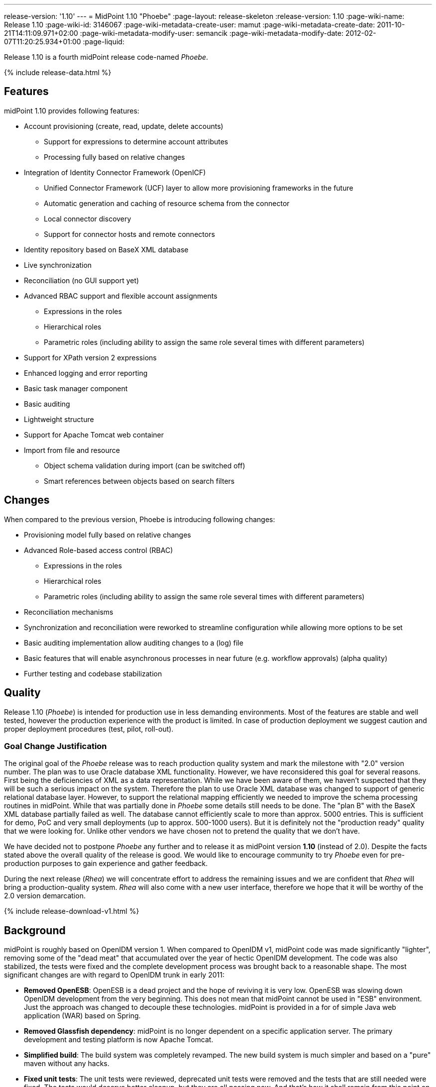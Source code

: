 ---
release-version: '1.10'
---
= MidPoint 1.10 "Phoebe"
:page-layout: release-skeleton
:release-version: 1.10
:page-wiki-name: Release 1.10
:page-wiki-id: 3146067
:page-wiki-metadata-create-user: mamut
:page-wiki-metadata-create-date: 2011-10-21T14:11:09.971+02:00
:page-wiki-metadata-modify-user: semancik
:page-wiki-metadata-modify-date: 2012-02-07T11:20:25.934+01:00
:page-liquid:

Release 1.10 is a fourth midPoint release code-named _Phoebe_.

++++
{% include release-data.html %}
++++

== Features

midPoint 1.10 provides following features:

* Account provisioning (create, read, update, delete accounts)


** Support for expressions to determine account attributes

** Processing fully based on relative changes



* Integration of Identity Connector Framework (OpenICF)


** Unified Connector Framework (UCF) layer to allow more provisioning frameworks in the future

** Automatic generation and caching of resource schema from the connector

** Local connector discovery

** Support for connector hosts and remote connectors



* Identity repository based on BaseX XML database

* Live synchronization

* Reconciliation (no GUI support yet)

* Advanced RBAC support and flexible account assignments


** Expressions in the roles

** Hierarchical roles

** Parametric roles (including ability to assign the same role several times with different parameters)



* Support for XPath version 2 expressions

* Enhanced logging and error reporting

* Basic task manager component

* Basic auditing

* Lightweight structure

* Support for Apache Tomcat web container

* Import from file and resource


** Object schema validation during import (can be switched off)

** Smart references between objects based on search filters




== Changes

When compared to the previous version, Phoebe is introducing following changes:

* Provisioning model fully based on relative changes

* Advanced Role-based access control (RBAC)


** Expressions in the roles

** Hierarchical roles

** Parametric roles (including ability to assign the same role several times with different parameters)



* Reconciliation mechanisms

* Synchronization and reconciliation were reworked to streamline configuration while allowing more options to be set

* Basic auditing implementation allow auditing changes to a (log) file

* Basic features that will enable asynchronous processes in near future (e.g. workflow approvals) (alpha quality)

* Further testing and codebase stabilization


== Quality

Release 1.10 (_Phoebe_) is intended for production use in less demanding environments.
Most of the features are stable and well tested, however the production experience with the product is limited.
In case of production deployment we suggest caution and proper deployment procedures (test, pilot, roll-out).


=== Goal Change Justification

The original goal of the _Phoebe_ release was to reach production quality system and mark the milestone with "2.0" version number.
The plan was to use Oracle database XML functionality.
However, we have reconsidered this goal for several reasons.
First being the deficiencies of XML as a data representation.
While we have been aware of them, we haven't suspected that they will be such a serious impact on the system.
Therefore the plan to use Oracle XML database was changed to support of generic relational database layer.
However, to support the relational mapping efficiently we needed to improve the schema processing routines in midPoint.
While that was partially done in _Phoebe_ some details still needs to be done.
The "plan B" with the BaseX XML database partially failed as well.
The database cannot efficiently scale to more than approx.
5000 entries.
This is sufficient for demo, PoC and very small deployments (up to approx.
500-1000 users).
But it is definitely not the "production ready" quality that we were looking for.
Unlike other vendors we have chosen not to pretend the quality that we don't have.

We have decided not to postpone _Phoebe_ any further and to release it as midPoint version *1.10* (instead of 2.0).
Despite the facts stated above the overall quality of the release is good.
We would like to encourage community to try _Phoebe_ even for pre-production purposes to gain experience and gather feedback.

During the next release (_Rhea_) we will concentrate effort to address the remaining issues and we are confident that _Rhea_ will bring a production-quality system.
_Rhea_ will also come with a new user interface, therefore we hope that it will be worthy of the 2.0 version demarcation.


++++
{% include release-download-v1.html %}
++++

== Background

midPoint is roughly based on OpenIDM version 1. When compared to OpenIDM v1, midPoint code was made significantly "lighter", removing some of the "dead meat" that accumulated over the year of hectic OpenIDM development.
The code was also stabilized, the tests were fixed and the complete development process was brought back to a reasonable shape.
The most significant changes are with regard to OpenIDM trunk in early 2011:

* *Removed OpenESB*: OpenESB is a dead project and the hope of reviving it is very low.
OpenESB was slowing down OpenIDM development from the very beginning.
This does not mean that midPoint cannot be used in "ESB" environment.
Just the approach was changed to decouple these technologies.
midPoint is provided in a for of simple Java web application (WAR) based on Spring.

* *Removed Glassfish dependency*: midPoint is no longer dependent on a specific application server.
The primary development and testing platform is now Apache Tomcat.

* *Simplified build*: The build system was completely revamped.
The new build system is much simpler and based on a "pure" maven without any hacks.

* *Fixed unit tests*: The unit tests were reviewed, deprecated unit tests were removed and the tests that are still needed were fixed.
The tests would deserve better cleanup, but they are all passing now.
And that's how it shall remain from this point on.

* *Architecture update*: New wiki was created with an up-to-date information on current midPoint implementation and also the design.
The UML models were updated as well, removing unnecessary components exactly as it happened in the code.

* *Refactoring of vital components*: IDM Model, provisioning and repository were significantly refactored for a better code structure and improved readability.

* *Improved GUI*: The GUI has been improved for usability.

* *Error reporting*: Errors are displayed more sophisticated composite result GUI.

* *Logging*: Logging subsystem was switched to logback, has support for MDC-based subsystem marking, the log messages were cleaned up.

* *Resource Schema*: Resource schema is automatically generated.

* *Connector and Connector Host*: Connectors are described by repository objects, including generated connector schema.
Connector hosts are supported.

* *Relative change model*

* *Auditing*

* *RBAC*

For the full project background see the xref:/midpoint/history/[midPoint History] page.


== Known Issues

. Sometimes it can happen if you have long time no-activity in GUI after re-login can show you screen on which it is "<partial-response> ... </ partial-response>" and the page is not displayed.
This problem is solved refresh the page.

. Before importing users from resource, you need to delete the previous import task for the same resource if it exists.

. User is sometimes redirected to a wrong UI after login.
E.g. logging in to admin GUI will result in user being logged to user GUI.
link:https://jira.evolveum.com/browse/MID-556[MID-556]

. Phantom errors may appear in the import tasks if any of the configured resource are not reachable or misconfigured.